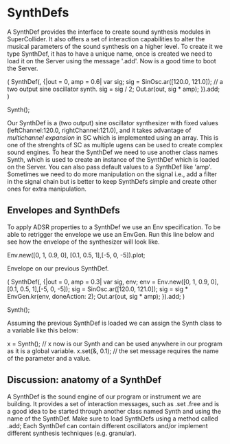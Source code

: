 
* SynthDefs
A SynthDef provides the interface to create sound synthesis modules in
SuperCollider. It also offers a set of interaction capabilities to alter the
musical parameters of the sound synthesis on a higher level. To create it we
type SynthDef, it has to have a unique name, once is created we need to load it
on the Server using the message '.add'. Now is a good time to boot the Server.

#+BEGIN_SOURCE js 
(
SynthDef(\mySynth, {|out = 0, amp = 0.6| 
	var sig; sig = SinOsc.ar([120.0, 121.0]); // a two output sine oscillator synth. 
	sig = sig / 2;
	Out.ar(out, sig * amp);
}).add;
)

Synth(\mySynth);
#+END_SOURCE

Our SynthDef is a (two output) sine oscillator synthesizer with fixed values
(leftChannel:120.0, rightChannel:121.0), and it takes advantage of /multichannel
expansion/ in SC which is implemented using an array. This is one of the
strenghts of SC as multiple ugens can be used to create complex sound engines.
To hear the SynthDef we need to use another class names Synth, which is used to
create an instance of the SynthDef which is loaded on the Server. You can also
pass default values to a SynthDef like 'amp'. Sometimes we need to do more
manipulation on the signal i.e., add a filter in the signal chain but is better
to keep SynthDefs simple  and create other ones for extra manipulation.

** Envelopes and SynthDefs
To apply ADSR properties to a SynthDef we use an Env specification. To be able
to retrigger the envelope we use an EnvGen. Run this line below and
see how the envelope of the synthesizer will look like.

#+BEGIN_SOURCE js
Env.new([0, 1, 0.9, 0], [0.1, 0.5, 1],[-5, 0, -5]).plot;
#+END_SOURCE

Envelope on our previous SynthDef.
#+BEGIN_SOURCE js
(
SynthDef(\myEnvSynth, {|out = 0, amp = 0.3| 
	var sig, env;
	env = Env.new([0, 1, 0.9, 0], [0.1, 0.5, 1],[-5, 0, -5]);
	sig = SinOsc.ar([120.0, 121.0]);
	sig = sig *  EnvGen.kr(env, doneAction: 2);
	Out.ar(out, sig * amp);
}).add;
)

Synth(\myEnvSynth);
#+END_SOURCE

Assuming the previous SynthDef is loaded we can assign the Synth class to a variable like this below:

x = Synth(\myEnvSynth); // x now is our Synth and can be used anywhere in our program as it is a global variable.
x.set(\amp, 0.1); // the set message requires the name of the parameter and a value.

** Discussion: anatomy of a SynthDef
A SynthDef is the sound engine of our program or instrument we are building. It
provides a set of interaction messages, such as .set .free and is a good idea to
be started through another class named Synth and using the name of the SynthDef.
Make sure to load SynthDefs using a method called .add; Each SynthDef can
contain different oscillators and/or implement different synthesis techniques
(e.g. granular).
